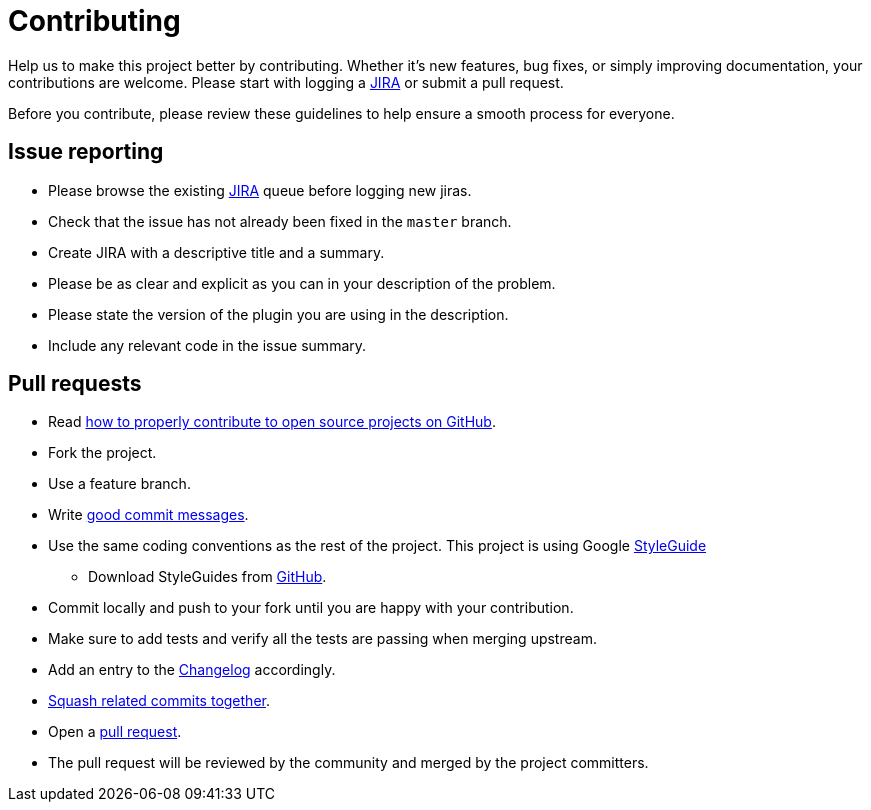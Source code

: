 = Contributing
:1: https://issues.jenkins-ci.org/issues/?filter=16004
:2: http://gun.io/blog/how-to-github-fork-branch-and-pull-request
:3: http://tbaggery.com/2008/04/19/a-note-about-git-commit-messages.html
:4: ./CHANGELOG.adoc
:5: http://gitready.com/advanced/2009/02/10/squashing-commits-with-rebase.html
:6: https://help.github.com/articles/using-pull-requests

Help us to make this project better by contributing. Whether it's new features, bug fixes, or simply improving documentation, your contributions are welcome. Please start with logging a {1}[JIRA] or submit a pull request.

Before you contribute, please review these guidelines to help ensure a smooth process for everyone.

== Issue reporting

* Please browse the existing {1}[JIRA] queue before logging new jiras.
* Check that the issue has not already been fixed in the `master` branch.
* Create JIRA with a descriptive title and a summary.
* Please be as clear and explicit as you can in your description of the problem.
* Please state the version of the plugin you are using in the description.
* Include any relevant code in the issue summary.

== Pull requests

* Read {2}[how to properly contribute to open source projects on GitHub].
* Fork the project.
* Use a feature branch.
* Write {3}[good commit messages].
* Use the same coding conventions as the rest of the project. This project is using Google https://google.github.io/styleguide/javaguide.html[StyleGuide]
** Download StyleGuides from https://github.com/google/styleguide[GitHub].
* Commit locally and push to your fork until you are happy with your contribution.
* Make sure to add tests and verify all the tests are passing when merging upstream.
* Add an entry to the link:{4}[Changelog] accordingly.
* {5}[Squash related commits together].
* Open a {6}[pull request].
* The pull request will be reviewed by the community and merged by the project committers.
